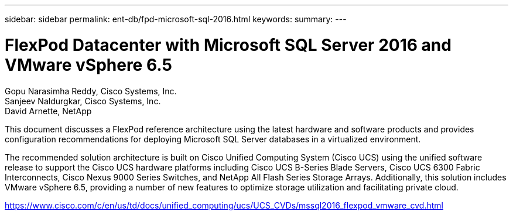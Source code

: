 ---
sidebar: sidebar
permalink: ent-db/fpd-microsoft-sql-2016.html
keywords: 
summary: 
---

= FlexPod Datacenter with Microsoft SQL Server 2016 and VMware vSphere 6.5

:hardbreaks:
:nofooter:
:icons: font
:linkattrs:
:imagesdir: ./../media/

Gopu Narasimha Reddy, Cisco Systems, Inc.
Sanjeev Naldurgkar, Cisco Systems, Inc.
David Arnette, NetApp

This document discusses a FlexPod reference architecture using the latest hardware and software products and provides configuration recommendations for deploying Microsoft SQL Server databases in a virtualized environment.

The recommended solution architecture is built on Cisco Unified Computing System (Cisco UCS) using the unified software release to support the Cisco UCS hardware platforms including Cisco UCS B-Series Blade Servers, Cisco UCS 6300 Fabric Interconnects, Cisco Nexus 9000 Series Switches, and NetApp All Flash Series Storage Arrays. Additionally, this solution includes VMware vSphere 6.5, providing a number of new features to optimize storage utilization and facilitating private cloud.

link:https://www.cisco.com/c/en/us/td/docs/unified_computing/ucs/UCS_CVDs/mssql2016_flexpod_vmware_cvd.html[https://www.cisco.com/c/en/us/td/docs/unified_computing/ucs/UCS_CVDs/mssql2016_flexpod_vmware_cvd.html^]
